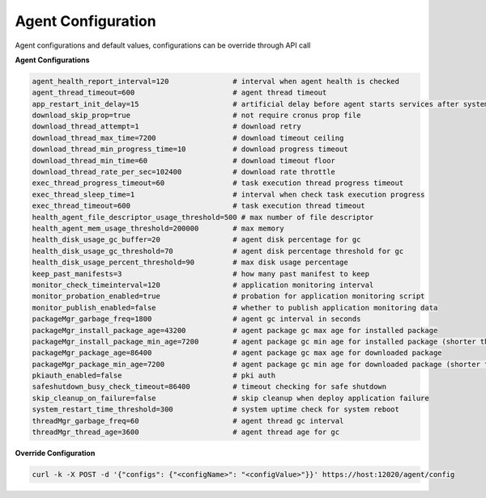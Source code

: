 Agent Configuration
===================

Agent configurations and default values, configurations can be override through API call

**Agent Configurations**

.. code-block:: bash

  agent_health_report_interval=120               # interval when agent health is checked
  agent_thread_timeout=600                       # agent thread timeout
  app_restart_init_delay=15                      # artificial delay before agent starts services after system reboot
  download_skip_prop=true                        # not require cronus prop file
  download_thread_attempt=1                      # download retry
  download_thread_max_time=7200                  # download timeout ceiling
  download_thread_min_progress_time=10           # download progress timeout
  download_thread_min_time=60                    # download timeout floor
  download_thread_rate_per_sec=102400            # download rate throttle
  exec_thread_progress_timeout=60                # task execution thread progress timeout
  exec_thread_sleep_time=1                       # interval when check task execution progress
  exec_thread_timeout=600                        # task execution thread timeout
  health_agent_file_descriptor_usage_threshold=500 # max number of file descriptor
  health_agent_mem_usage_threshold=200000        # max memory
  health_disk_usage_gc_buffer=20                 # agent disk percentage for gc
  health_disk_usage_gc_threshold=70              # agent disk percentage threshold for gc
  health_disk_usage_percent_threshold=90         # max disk usage percentage
  keep_past_manifests=3                          # how many past manifest to keep
  monitor_check_timeinterval=120                 # application monitoring interval
  monitor_probation_enabled=true                 # probation for application monitoring script
  monitor_publish_enabled=false                  # whether to publish application monitoring data
  packageMgr_garbage_freq=1800                   # agent gc interval in seconds
  packageMgr_install_package_age=43200           # agent package gc max age for installed package
  packageMgr_install_package_min_age=7200        # agent package gc min age for installed package (shorter than this is not subject to gc)
  packageMgr_package_age=86400                   # agent package gc max age for downloaded package
  packageMgr_package_min_age=7200                # agent package gc min age for downloaded package (shorter than this is not subject to gc)
  pkiauth_enabled=false                          # pki auth
  safeshutdown_busy_check_timeout=86400          # timeout checking for safe shutdown
  skip_cleanup_on_failure=false                  # skip cleanup when deploy application failure
  system_restart_time_threshold=300              # system uptime check for system reboot
  threadMgr_garbage_freq=60                      # agent thread gc interval
  threadMgr_thread_age=3600                      # agent thread age for gc


**Override Configuration**

.. code-block:: bash

  curl -k -X POST -d '{"configs": {"<configName>": "<configValue>"}}' https://host:12020/agent/config
